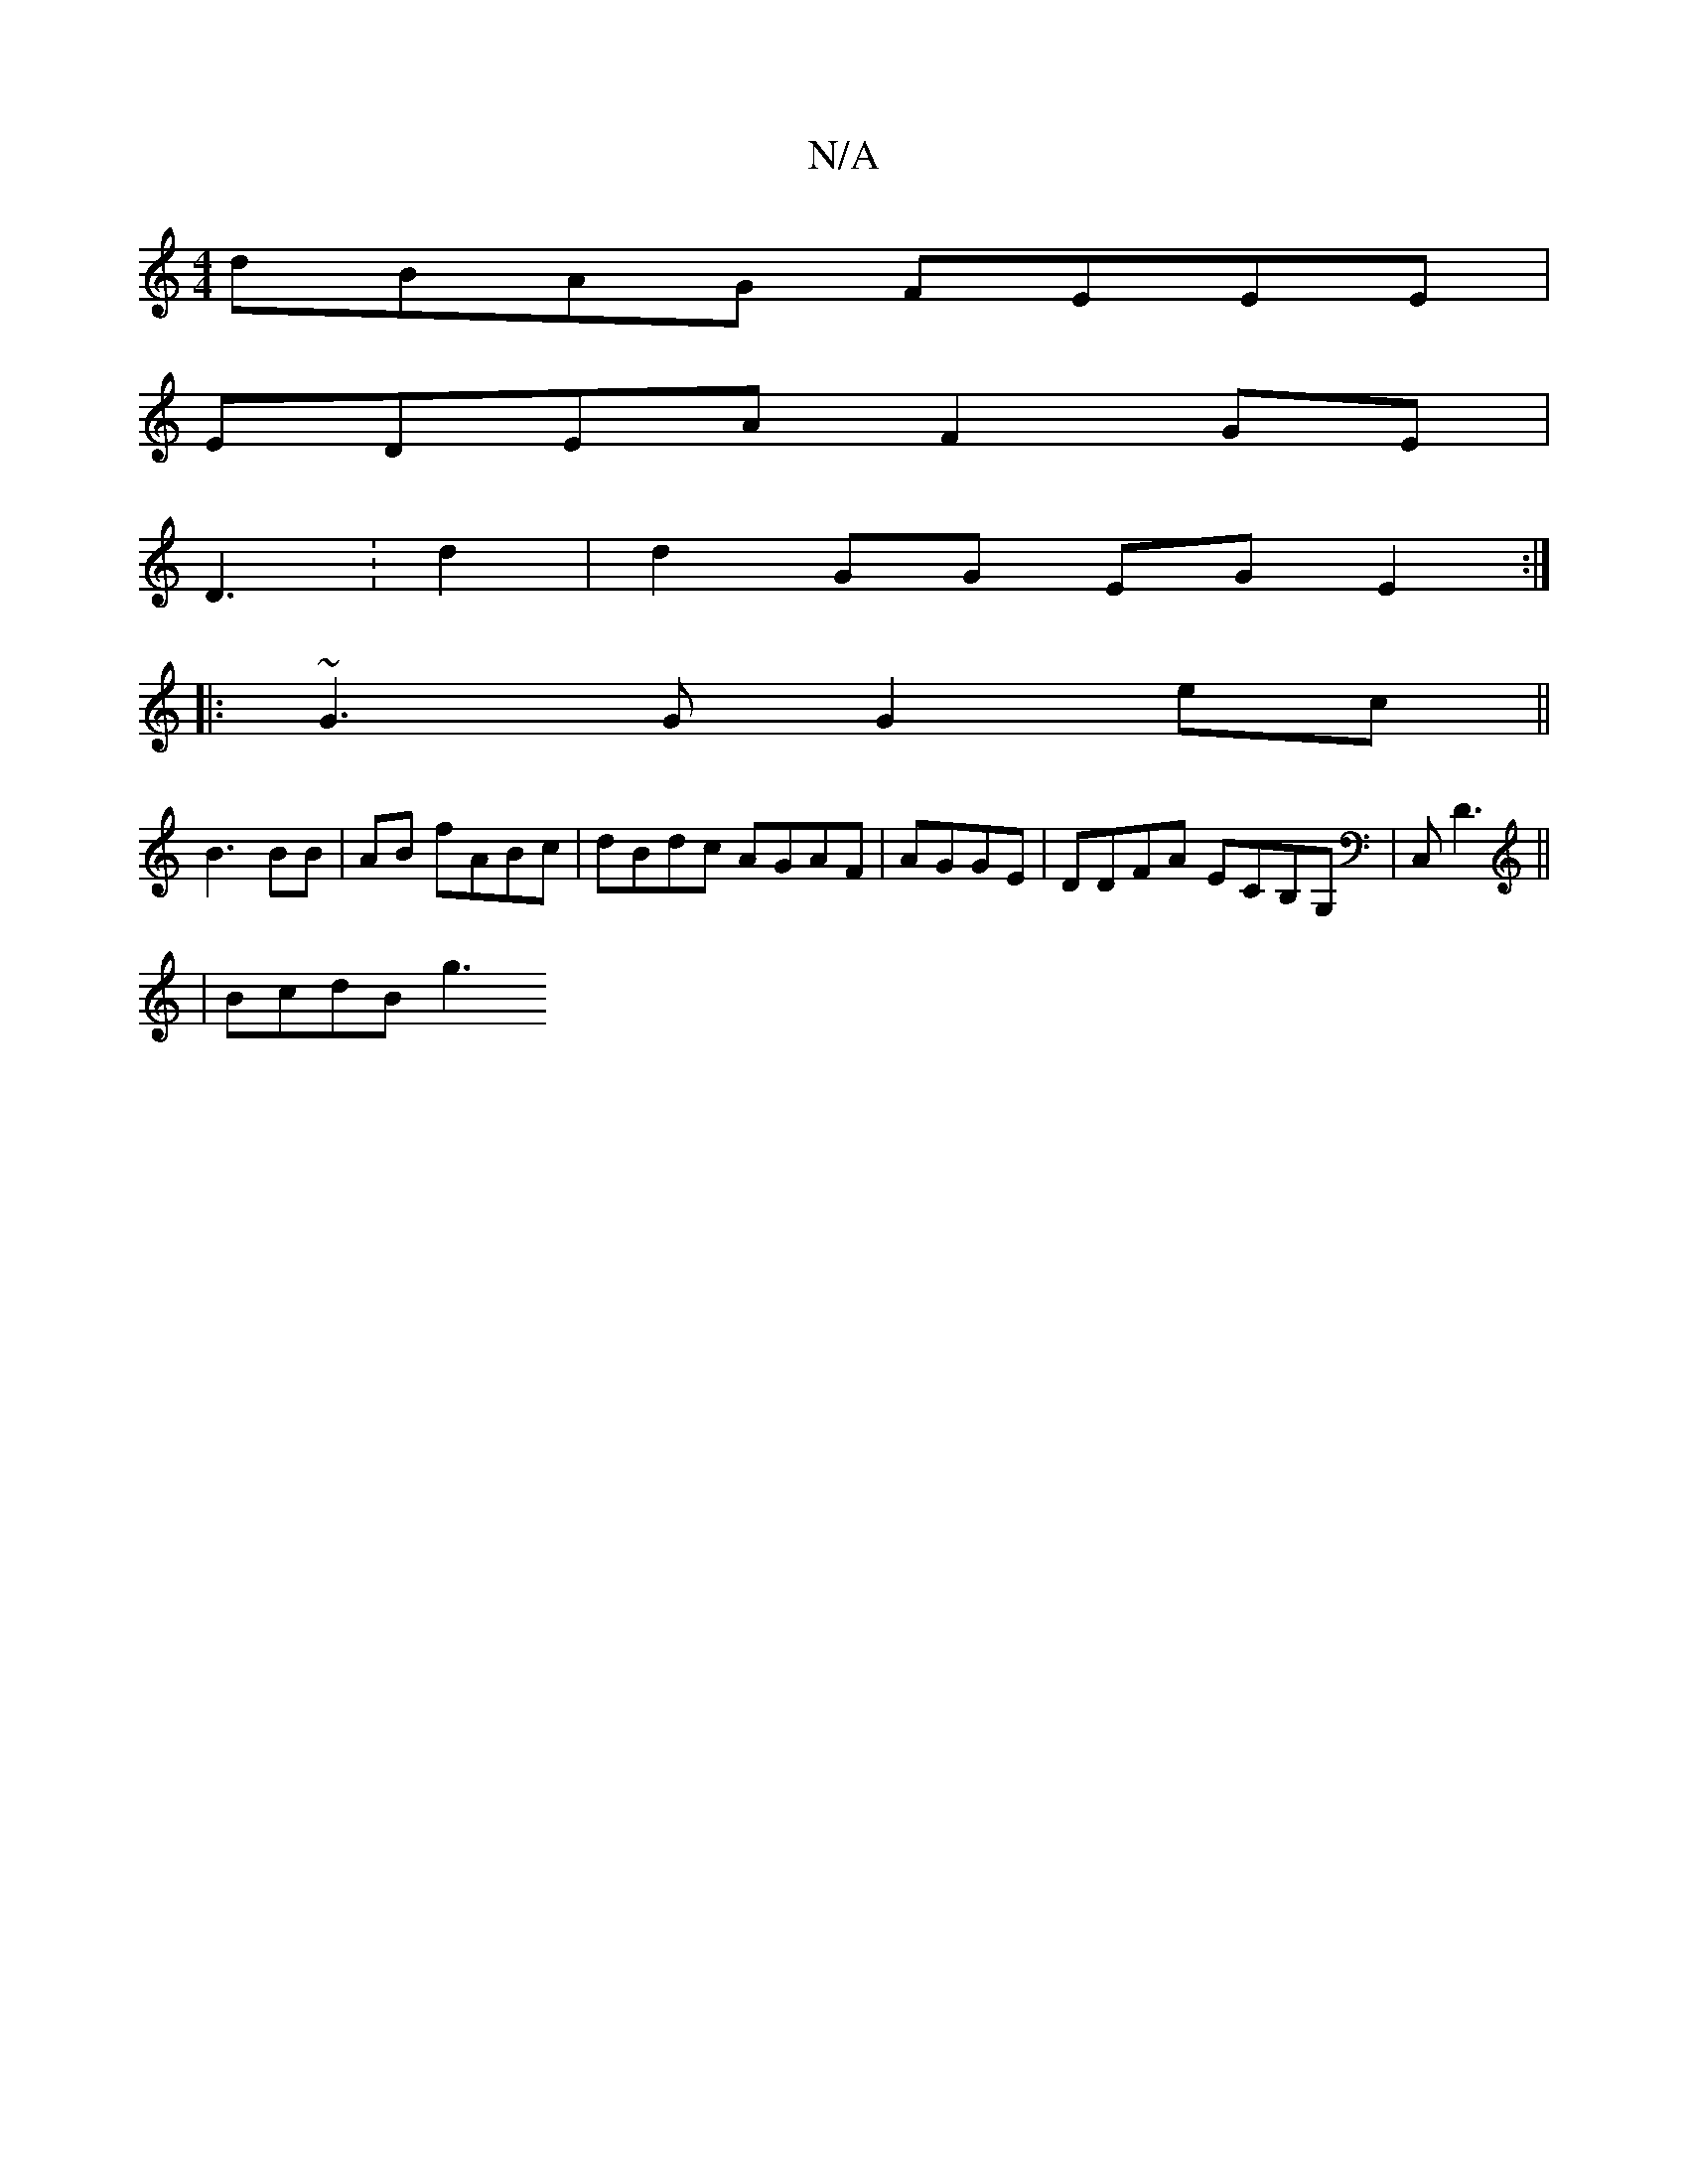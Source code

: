 X:1
T:N/A
M:4/4
R:N/A
K:Cmajor
d:|2 (A3 d ec (dBA)|"G"GF/G/E "EDDD|e2d4|B2 c3 G/E/GA/C/|B,d/A/ GA.B/ | BAG E2B2 |
dBAG FEEE |
EDEA F2 GE |
D3: d2|d2 GG EGE2:|
|: ~G3G G2ec ||
B3BB|AB fABc|dBdc AGAF|AGGE|DDFA ECB,G,|C, D3||
|BcdB g3